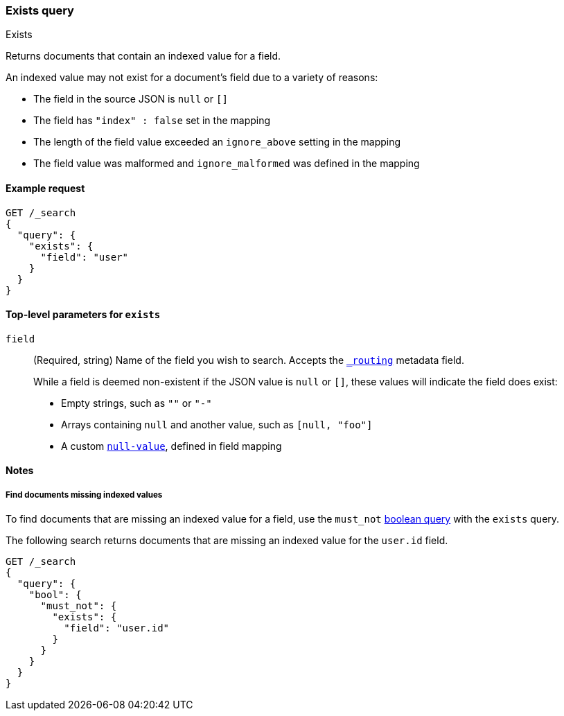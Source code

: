 [[query-dsl-exists-query]]
=== Exists query
++++
<titleabbrev>Exists</titleabbrev>
++++

Returns documents that contain an indexed value for a field.

An indexed value may not exist for a document's field due to a variety of reasons:

* The field in the source JSON is `null` or `[]`
* The field has `"index" : false` set in the mapping
* The length of the field value exceeded an `ignore_above` setting in the mapping
* The field value was malformed and `ignore_malformed` was defined in the mapping

[[exists-query-ex-request]]
==== Example request

[source,console]
----
GET /_search
{
  "query": {
    "exists": {
      "field": "user"
    }
  }
}
----

[[exists-query-top-level-params]]
==== Top-level parameters for `exists`
`field`::
(Required, string) Name of the field you wish to search. Accepts
the <<mapping-routing-field,`_routing`>> metadata field.
+
While a field is deemed non-existent if the JSON value is `null` or `[]`, these
values will indicate the field does exist:
+
* Empty strings, such as `""` or `"-"`
* Arrays containing `null` and another value, such as `[null, "foo"]`
* A custom <<null-value, `null-value`>>, defined in field mapping

[[exists-query-notes]]
==== Notes

[[find-docs-null-values]]
===== Find documents missing indexed values
To find documents that are missing an indexed value for a field,
use the `must_not` <<query-dsl-bool-query, boolean query>> with the `exists`
query.

The following search returns documents that are missing an indexed value for
the `user.id` field.

[source,console]
----
GET /_search
{
  "query": {
    "bool": {
      "must_not": {
        "exists": {
          "field": "user.id"
        }
      }
    }
  }
}
----
